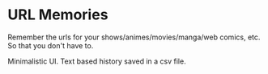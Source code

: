 * URL Memories

Remember the urls for your shows/animes/movies/manga/web comics, etc. So that you don't have to.

Minimalistic UI. Text based history saved in a csv file.

[[./screenshot.png]]

[[./screenshot2.png]]
